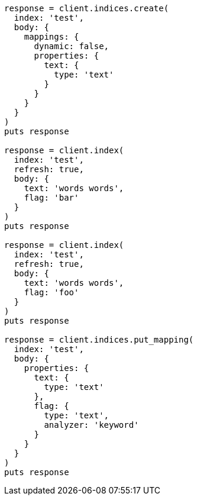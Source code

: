 [source, ruby]
----
response = client.indices.create(
  index: 'test',
  body: {
    mappings: {
      dynamic: false,
      properties: {
        text: {
          type: 'text'
        }
      }
    }
  }
)
puts response

response = client.index(
  index: 'test',
  refresh: true,
  body: {
    text: 'words words',
    flag: 'bar'
  }
)
puts response

response = client.index(
  index: 'test',
  refresh: true,
  body: {
    text: 'words words',
    flag: 'foo'
  }
)
puts response

response = client.indices.put_mapping(
  index: 'test',
  body: {
    properties: {
      text: {
        type: 'text'
      },
      flag: {
        type: 'text',
        analyzer: 'keyword'
      }
    }
  }
)
puts response
----
